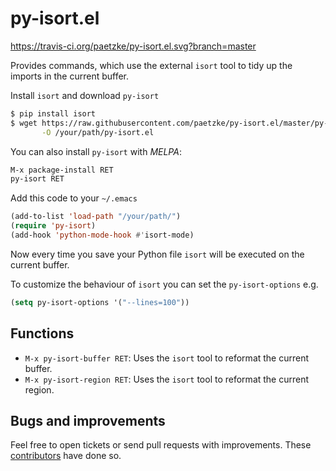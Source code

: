 * py-isort.el

[[https://travis-ci.org/paetzke/py-isort.el][https://travis-ci.org/paetzke/py-isort.el.svg?branch=master]]
[[http://melpa.org/#/py-isort][http://melpa.org/packages/py-isort-badge.svg]]

Provides commands, which use the external =isort= tool to tidy up the imports in the current buffer.

Install =isort= and download =py-isort=

#+BEGIN_SRC bash
$ pip install isort
$ wget https://raw.githubusercontent.com/paetzke/py-isort.el/master/py-isort.el \
       -O /your/path/py-isort.el
#+END_SRC

You can also install =py-isort= with /MELPA/:

#+BEGIN_SRC lisp
M-x package-install RET
py-isort RET
#+END_SRC

Add this code to your =~/.emacs=

#+BEGIN_SRC lisp
(add-to-list 'load-path "/your/path/")
(require 'py-isort)
(add-hook 'python-mode-hook #'isort-mode)
#+END_SRC

Now every time you save your Python file =isort= will be executed on the current buffer.

To customize the behaviour of =isort= you can set the =py-isort-options= e.g.

#+BEGIN_SRC lisp
(setq py-isort-options '("--lines=100"))
#+END_SRC


** Functions

- =M-x py-isort-buffer RET=: Uses the =isort= tool to reformat the current buffer.
- =M-x py-isort-region RET=: Uses the =isort= tool to reformat the current region.


** Bugs and improvements

Feel free to open tickets or send pull requests with improvements.
These [[https://github.com/paetzke/py-isort.el/graphs/contributors][contributors]] have done so.
